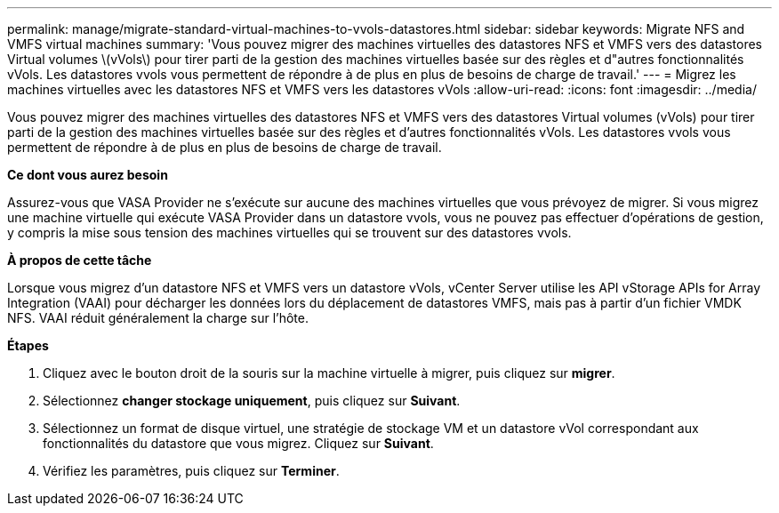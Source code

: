 ---
permalink: manage/migrate-standard-virtual-machines-to-vvols-datastores.html 
sidebar: sidebar 
keywords: Migrate NFS and VMFS virtual machines 
summary: 'Vous pouvez migrer des machines virtuelles des datastores NFS et VMFS vers des datastores Virtual volumes \(vVols\) pour tirer parti de la gestion des machines virtuelles basée sur des règles et d"autres fonctionnalités vVols. Les datastores vvols vous permettent de répondre à de plus en plus de besoins de charge de travail.' 
---
= Migrez les machines virtuelles avec les datastores NFS et VMFS vers les datastores vVols
:allow-uri-read: 
:icons: font
:imagesdir: ../media/


[role="lead"]
Vous pouvez migrer des machines virtuelles des datastores NFS et VMFS vers des datastores Virtual volumes (vVols) pour tirer parti de la gestion des machines virtuelles basée sur des règles et d'autres fonctionnalités vVols. Les datastores vvols vous permettent de répondre à de plus en plus de besoins de charge de travail.

*Ce dont vous aurez besoin*

Assurez-vous que VASA Provider ne s'exécute sur aucune des machines virtuelles que vous prévoyez de migrer. Si vous migrez une machine virtuelle qui exécute VASA Provider dans un datastore vvols, vous ne pouvez pas effectuer d'opérations de gestion, y compris la mise sous tension des machines virtuelles qui se trouvent sur des datastores vvols.

*À propos de cette tâche*

Lorsque vous migrez d'un datastore NFS et VMFS vers un datastore vVols, vCenter Server utilise les API vStorage APIs for Array Integration (VAAI) pour décharger les données lors du déplacement de datastores VMFS, mais pas à partir d'un fichier VMDK NFS. VAAI réduit généralement la charge sur l'hôte.

*Étapes*

. Cliquez avec le bouton droit de la souris sur la machine virtuelle à migrer, puis cliquez sur *migrer*.
. Sélectionnez *changer stockage uniquement*, puis cliquez sur *Suivant*.
. Sélectionnez un format de disque virtuel, une stratégie de stockage VM et un datastore vVol correspondant aux fonctionnalités du datastore que vous migrez. Cliquez sur *Suivant*.
. Vérifiez les paramètres, puis cliquez sur *Terminer*.

